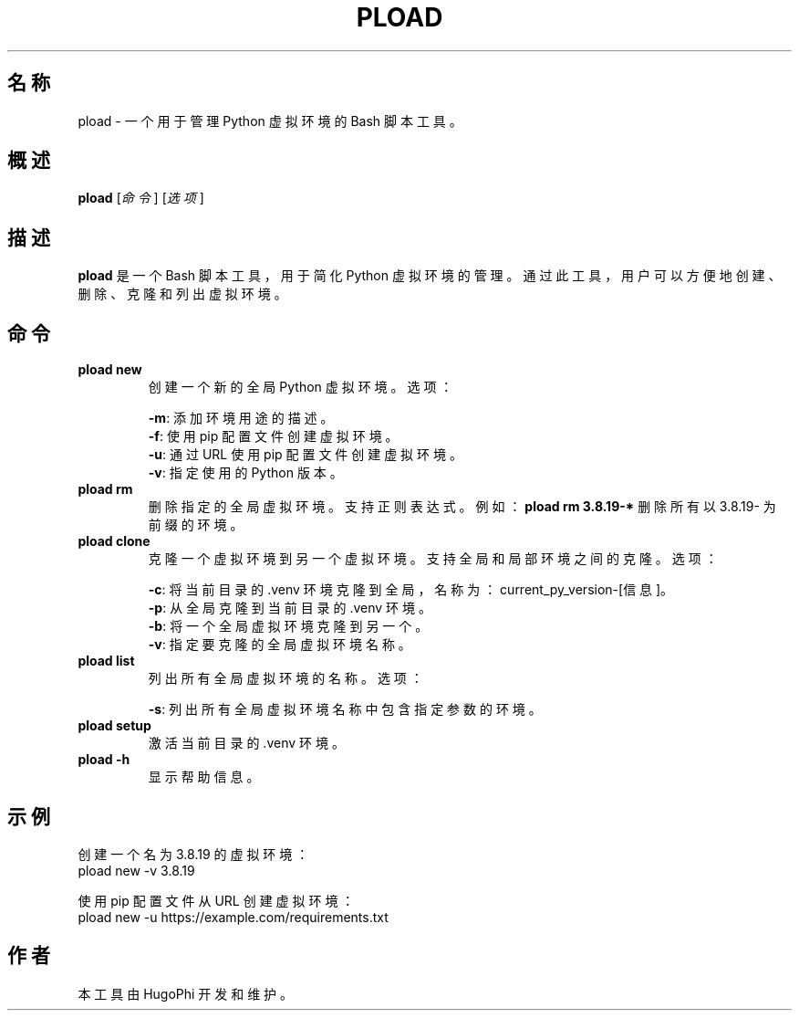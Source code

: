 .TH PLOAD 1 "2024-08-28" "1.0.0" "Python 虚拟环境管理工具手册"
.SH 名称
pload \- 一个用于管理 Python 虚拟环境的 Bash 脚本工具。
.SH 概述
.B pload
[\fI命令\fR] [\fI选项\fR]
.SH 描述
\fBpload\fR 是一个 Bash 脚本工具，用于简化 Python 虚拟环境的管理。通过此工具，用户可以方便地创建、删除、克隆和列出虚拟环境。

.SH 命令
.TP
.B pload new
创建一个新的全局 Python 虚拟环境。
选项：
.IP
\fB\-m\fR: 添加环境用途的描述。
.br
\fB\-f\fR: 使用 pip 配置文件创建虚拟环境。
.br
\fB\-u\fR: 通过 URL 使用 pip 配置文件创建虚拟环境。
.br
\fB\-v\fR: 指定使用的 Python 版本。

.TP
.B pload rm
删除指定的全局虚拟环境。支持正则表达式。
例如：\fBpload rm 3.8.19\-*\fR 删除所有以 3.8.19- 为前缀的环境。

.TP
.B pload clone
克隆一个虚拟环境到另一个虚拟环境。支持全局和局部环境之间的克隆。
选项：
.IP
\fB\-c\fR: 将当前目录的 .venv 环境克隆到全局，名称为：current_py_version-[信息]。
.br
\fB\-p\fR: 从全局克隆到当前目录的 .venv 环境。
.br
\fB\-b\fR: 将一个全局虚拟环境克隆到另一个。
.br
\fB\-v\fR: 指定要克隆的全局虚拟环境名称。

.TP
.B pload list
列出所有全局虚拟环境的名称。
选项：
.IP
\fB\-s\fR: 列出所有全局虚拟环境名称中包含指定参数的环境。

.TP
.B pload setup
激活当前目录的 .venv 环境。

.TP
.B pload -h
显示帮助信息。

.SH 示例
.EX
创建一个名为 3.8.19 的虚拟环境：
pload new -v 3.8.19

使用 pip 配置文件从 URL 创建虚拟环境：
pload new -u https://example.com/requirements.txt
.EE

.SH 作者
本工具由 HugoPhi 开发和维护。


